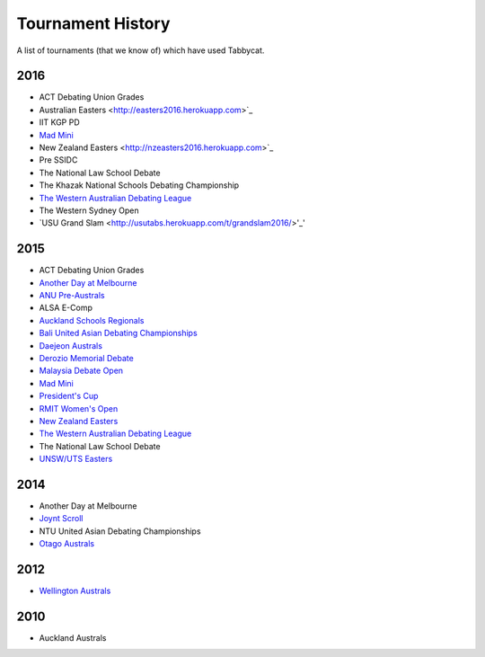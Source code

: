 ==================
Tournament History
==================

A list of tournaments (that we know of) which have used Tabbycat.

2016
----

- ACT Debating Union Grades
- Australian Easters <http://easters2016.herokuapp.com>`_
- IIT KGP PD
- `Mad Mini <http://tabs.monashdebaters.com/t/madmini/>`_
- New Zealand Easters <http://nzeasters2016.herokuapp.com>`_
- Pre SSIDC
- The National Law School Debate
- The Khazak National Schools Debating Championship
- `The Western Australian Debating League <http://draw.wadl.org>`_
- The Western Sydney Open
- `USU Grand Slam <http://usutabs.herokuapp.com/t/grandslam2016/>'_'

2015
----

- ACT Debating Union Grades
- `Another Day at Melbourne <http://mudstab.herokuapp.com>`_
- `ANU Pre-Australs <http://anupreaust2015.herokuapp.com>`_
- ALSA E-Comp
- `Auckland Schools Regionals <http://aucklandregionals2015.herokuapp.com>`_
- `Bali United Asian Debating Championships <http://tabs.altairtechlab.com/baliuadc2015/t/baliuadc/index.html>`_
- `Daejeon Australs <http://tab.australasians2015.org>`_
- `Derozio Memorial Debate <http://dmd2015.herokuapp.com>`_
- `Malaysia Debate Open <http://tabs.altairtechlab.com/malaysiadebateopen2015/>`_
- `Mad Mini <http://tabs.monashdebaters.com/t/mad-mini-2015/>`_
- `President's Cup <http://tabs.monashdebaters.com/t/presidents-cup-2015/>`_
- `RMIT Women's Open <http://radtabs.herokuapp.com>`_
- `New Zealand Easters <https://nzeasters2015.herokuapp.com>`_
- `The Western Australian Debating League <http://draw.wadl.org>`_
- The National Law School Debate
- `UNSW/UTS Easters <https://aueasters2015.herokuapp.com>`_

2014
----

- Another Day at Melbourne
- `Joynt Scroll <http://joyntscroll2014.herokuapp.com>`_
- NTU United Asian Debating Championships
- `Otago Australs <http://australs2014.herokuapp.com>`_

2012
----

- `Wellington Australs <http://australs2012tab.herokuapp.com>`_

2010
----

- Auckland Australs
